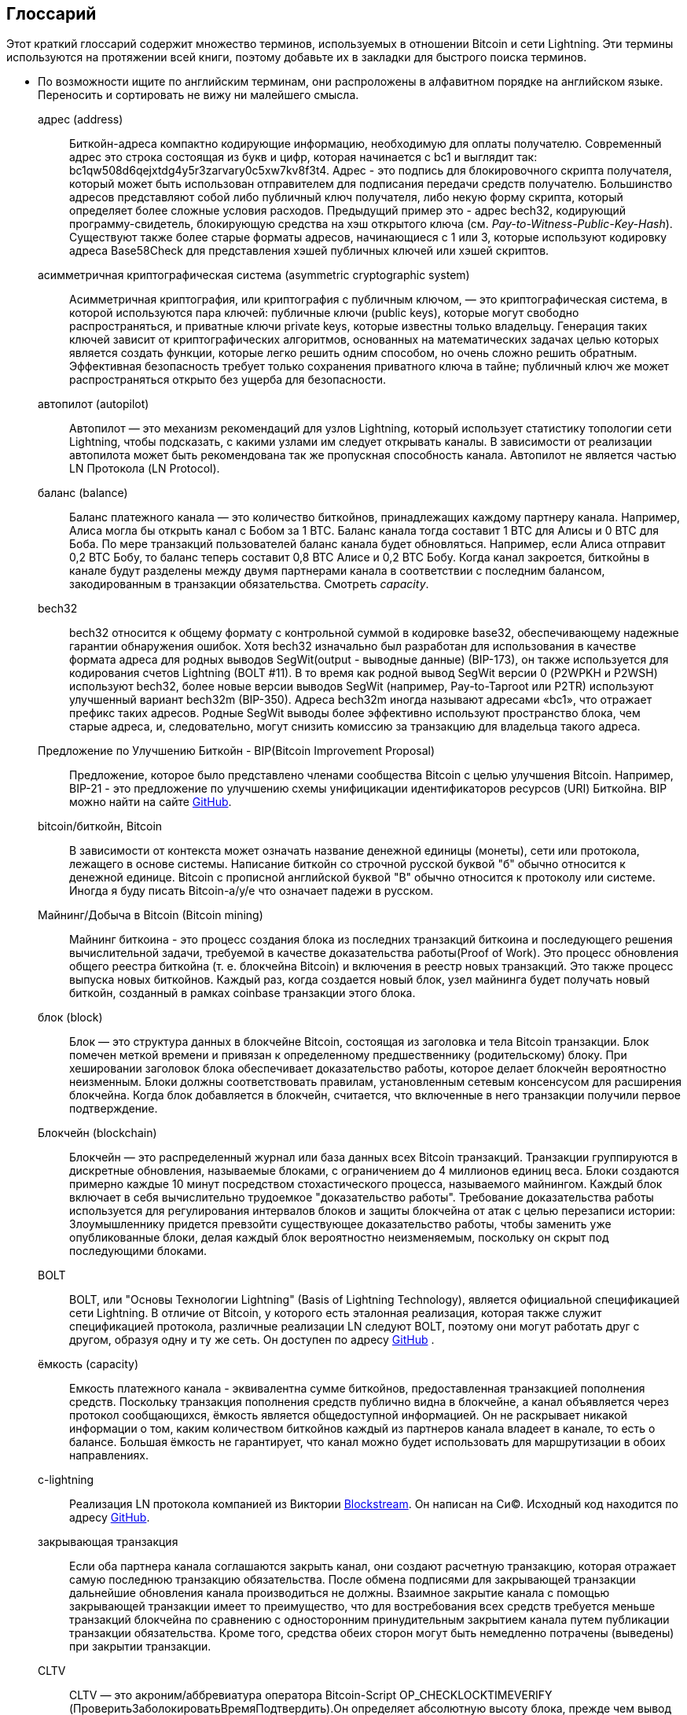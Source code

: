 [glossary]
[[glossary]]
== Глоссарий(((Glossary)))

Этот краткий глоссарий содержит множество терминов, используемых в отношении Bitcoin и сети Lightning. Эти термины используются на протяжении всей книги, поэтому добавьте их в закладки для быстрого поиска терминов.

* По возможности ищите по английским терминам, они распроложены в алфавитном порядке на английском языке. Переносить и сортировать не вижу ни малейшего смысла.
(((This quick glossary contains many of the terms used in relation to Bitcoin and the Lightning Network. These terms are used throughout the book, so bookmark this for a quick reference.)))
+
адрес (address)::
    Биткойн-адреса компактно кодирующие информацию, необходимую для оплаты получателю. Современный адрес это строка состоящая из букв и цифр, которая начинается с bc1 и выглядит так: +bc1qw508d6qejxtdg4y5r3zarvary0c5xw7kv8f3t4+. Адрес - это подпись для блокировочного скрипта получателя, который может быть использован отправителем для подписания передачи средств получателю. Большинство адресов представляют собой либо публичный ключ получателя, либо некую форму скрипта, который определяет более сложные условия расходов. Предыдущий пример это - адрес bech32, кодирующий программу-свидетель, блокирующую средства на хэш открытого ключа (см. _Pay-to-Witness-Public-Key-Hash_). Существуют также более старые форматы адресов, начинающиеся с 1 или 3, которые используют кодировку адреса Base58Check для представления хэшей публичных ключей или хэшей скриптов.
    (((Bitcoin addresses compactly encode the information necessary to pay a receiver. A modern address consists of a string of letters and numbers that starts with bc1 and looks like +bc1qw508d6qejxtdg4y5r3zarvary0c5xw7kv8f3t4+. An address is shorthand for a receiver's locking script, which can be used by a sender to sign over funds to the receiver. Most addresses either represent the receiver's public key or some form of script that defines more complex spending conditions. The preceding example is a bech32 address encoding a witness program locking funds to the hash of a public key (See _Pay-to-Witness-Public-Key-Hash_). There are also older address formats that start with 1 or 3 that use the Base58Check address encoding to represent public key hashes or script hashes.)))

асимметричная криптографическая система (asymmetric cryptographic system)::
    Асимметричная криптография, или криптография с публичным ключом, — это криптографическая система, в которой используются пара ключей: публичные ключи (public keys), которые могут свободно распространяться, и приватные ключи private keys, которые известны только владельцу.
    Генерация таких ключей зависит от криптографических алгоритмов, основанных на математических задачах целью которых является создать функции, которые легко решить одним способом, но очень сложно решить обратным.
    Эффективная безопасность требует только сохранения приватного ключа в тайне; публичный ключ же может распространяться открыто без ущерба для безопасности.
    (((Asymmetric cryptography, or public-key cryptography, is a cryptographic system that uses pairs of keys: public keys which may be disseminated widely, and private keys which are known only to the owner.
    The generation of such keys depends on cryptographic algorithms based on mathematical problems to produce functions that are easy to solve one way, but very difficult to solve in reverse.
    Effective security only requires keeping the private key private; the public key can be openly distributed without compromising security.)))

автопилот (autopilot)::
    Автопилот — это механизм рекомендаций для узлов Lightning, который использует статистику топологии сети Lightning, чтобы подсказать, с какими узлами им следует открывать каналы.
    В зависимости от реализации автопилота может быть рекомендована так же пропускная способность канала.
    Автопилот не является частью LN Протокола  (LN Protocol).
    (((An autopilot is a recommendation engine for Lightning nodes that uses statistics of the Lightning Network topology to suggest which nodes they should open channels with.
    Depending on the implementation of the autopilot, the channel capacity may also be recommended.
    An autopilot is not part of the LN Protocol.)))

баланс (balance)::
    Баланс платежного канала — это количество биткойнов, принадлежащих каждому партнеру канала.
    Например, Алиса могла бы открыть канал с Бобом за 1 BTC.
    Баланс канала тогда составит 1 BTC для Алисы и 0 BTC для Боба.
    По мере транзакций пользователей баланс канала будет обновляться.
    Например, если Алиса отправит 0,2 BTC Бобу, то баланс теперь составит 0,8 BTC Алисе и 0,2 BTC Бобу.
    Когда канал закроется, биткойны в канале будут разделены между двумя партнерами канала в соответствии с последним балансом, закодированным в транзакции обязательства.
    Смотреть _capacity_.
    (((The balance of a payment channel is the amount of bitcoin that belongs to each channel partner.
    For example, Alice could open a channel with Bob for the value of 1 BTC.
    The channel balance is then 1 BTC to Alice and 0 BTC to Bob.
    As the users transact, the channel balance will update.
    For example, if Alice sends 0.2 BTC to Bob, then the balance is now 0.8 BTC to Alice and 0.2 to Bob.
    When the channel is closed, the bitcoin in the channel will be divided between the two channel partners according to the latest balance encoded in the commitment transaction.
    In the Lightning Network, the ability to send and receive payments is limited by channel balances.
    See _ёмкость_.)))

bech32::
    bech32 относится к общему формату с контрольной суммой в кодировке base32, обеспечивающему надежные гарантии обнаружения ошибок. Хотя bech32 изначально был разработан для использования в качестве формата адреса для родных выводов SegWit(output - выводные данные)  (BIP-173), он также используется для кодирования счетов Lightning (BOLT #11). В то время как родной вывод SegWit версии 0 (P2WPKH и P2WSH) используют bech32, более новые версии выводов SegWit (например, Pay-to-Taproot или P2TR) используют улучшенный вариант bech32m (BIP-350). Адреса bech32m иногда называют адресами «bc1», что отражает префикс таких адресов. Родные SegWit выводы более эффективно используют пространство блока, чем старые адреса, и, следовательно, могут снизить комиссию за транзакцию для владельца такого адреса.
    (((bech32 refers to a generic check-summed base32-encoded format featuring strong error-detection guarantees. While bech32 was originally developed to be used as the address format for native SegWit outputs (BIP-173), it is also used to encode lightning invoices (BOLT #11). While native SegWit version 0 outputs (P2WPKH and P2WSH) use bech32, higher native SegWit output versions (e.g., Pay-to-Taproot or P2TR) use the improved variant bech32m (BIP-350). bech32m addresses are sometimes referred to as "bc1" addresses,  reflecting the prefix of such addresses. Native SegWit outputs are more blockspace-efficient than older addresses and therefore may reduce transaction fees for the owner of such an address.)))

Предложение по Улучшению Биткойн - BIP(Bitcoin Improvement Proposal)::
    Предложение, которое было представлено членами сообщества Bitcoin с целью улучшения Bitcoin. Например, BIP-21 - это предложение по улучшению схемы унифицикации идентификаторов ресурсов (URI) Биткойна. BIP можно найти на сайте https://github.com/bitcoin/bips[GitHub].
    (((A proposal that members of the Bitcoin community have submitted to improve Bitcoin. For example, BIP-21 is a proposal to improve the Bitcoin uniform resource identifier (URI) scheme. BIPs can be found at https://github.com/bitcoin/bips[GitHub].)))

bitcoin/биткойн, Bitcoin::
    В зависимости от контекста может означать название денежной единицы (монеты), сети или протокола, лежащего в основе системы. Написание биткойн со строчной русской буквой "б" обычно относится к денежной единице. Bitcoin с прописной английской буквой "B" обычно относится к протоколу или системе. Иногда я буду писать Bitcoin-a/у/е что означает падежи в русском.
    (((Depending on the context, could refer to the name of the currency unit (the coin), the network, or the underlying enabling protocol. Written as bitcoin with a lowercase "b" usually refers to the currency unit. Bitcoin with an uppercase "B" usually refers to the protocol or system.)))

Майнинг/Добыча в Bitcoin (Bitcoin mining)::
    Майнинг биткоина - это процесс создания блока из последних транзакций биткоина и последующего решения вычислительной задачи, требуемой в качестве доказательства работы(Proof of Work).
    Это процесс обновления общего реестра биткойна (т. е. блокчейна Bitcoin) и включения в реестр новых транзакций.
    Это также процесс выпуска новых биткойнов.
    Каждый раз, когда создается новый блок, узел майнинга будет получать новый биткойн, созданный в рамках сoinbase транзакции этого блока.
    (((Bitcoin mining is the process of constructing a block from recent Bitcoin transactions and then solving a computational problem required as proof of work.
    It is the process by which the shared bitcoin ledger (i.e., the Bitcoin blockchain) is updated and by which new transactions are included in the ledger.
    It is also the process by which new bitcoin is issued.
    Every time a new block is created, the mining node will receive new bitcoin created within the coinbase transaction of that block.)))

блок (block)::
    Блок — это структура данных в блокчейне Bitcoin, состоящая из заголовка и тела Bitcoin транзакции.
    Блок помечен меткой времени и привязан к определенному предшественнику (родительскому) блоку.
    При хешировании заголовок блока обеспечивает доказательство работы, которое делает блокчейн вероятностно неизменным.
    Блоки должны соответствовать правилам, установленным сетевым консенсусом для расширения блокчейна.
    Когда блок добавляется в блокчейн, считается, что включенные в него транзакции получили первое подтверждение.
    (((A block is a data structure in the Bitcoin blockchain that consists of a header and a body of Bitcoin transactions.
    The block is marked with a timestamp and commits to a specific predecessor (parent) block.
    When hashed, the block header provides the proof of work that makes the blockchain probabilistically immutable.
    Blocks must adhere to the rules enforced by network consensus to extend the blockchain.
    When a block is appended to the blockchain, the included transactions are considered to have their first confirmation.)))

Блокчейн (blockchain)::
    Блокчейн — это распределенный журнал или база данных всех Bitcoin транзакций.
    Транзакции группируются в дискретные обновления, называемые блоками, с ограничением до 4 миллионов единиц веса.
    Блоки создаются примерно каждые 10 минут посредством стохастического процесса, называемого майнингом.
    Каждый блок включает в себя вычислительно трудоемкое "доказательство работы".
    Требование доказательства работы используется для регулирования интервалов блоков и защиты блокчейна от атак с целью перезаписи истории:
    Злоумышленнику придется превзойти существующее доказательство работы, чтобы заменить уже опубликованные блоки, делая каждый блок вероятностно неизменяемым, поскольку он скрыт под последующими блоками.
    (((The blockchain is a distributed log, or database, of all Bitcoin transactions.
    Transactions are grouped in discrete updates called blocks, limited up to 4 million weight units.
    Blocks are produced approximately every 10 minutes via a stochastic process called mining.
    Each block includes a computationally intensive "proof of work."
    The proof of work requirement is used to regulate the block intervals and protect the blockchain against attacks to rewrite history:
    an attacker would need to outdo existing proof of work to replace already published blocks, making each block probabilistically immutable as it is buried under subsequent blocks.)))

BOLT::
    BOLT, или "Основы Технологии Lightning" (Basis of Lightning Technology), является официальной спецификацией сети Lightning. В отличие от Bitcoin, у которого есть эталонная реализация, которая также служит спецификацией протокола, различные реализации LN следуют BOLT, поэтому они могут работать друг с другом, образуя одну и ту же сеть. Он доступен по адресу https://github.com/lightningnetwork/lightning-rfc[GitHub]
    (((BOLT, or Basis of Lightning Technology, is the formal specification of the Lightning Network. Unlike Bitcoin, which has a reference implementation that also serves as the protocol's specification, the various LN implementations follow BOLT so they can work with one another to form the same network. It is available at https://github.com/lightningnetwork/lightning-rfc[GitHub]))).

ёмкость (capacity)::
    Емкость платежного канала - эквивалентна сумме биткойнов, предоставленная транзакцией пополнения средств.
    Поскольку транзакция пополнения средств публично видна в блокчейне, а канал объявляется через протокол сообщающихся, ёмкость является общедоступной информацией.
    Он не раскрывает никакой информации о том, каким количеством биткойнов каждый из партнеров канала владеет в канале, то есть о балансе.
    Большая ёмкость не гарантирует, что канал можно будет использовать для маршрутизации в обоих pass:[<span class="keep-together">направлениях</span>].
    (((The capacity of a payment channel is equivalent to the amount of bitcoin provided by the funding transaction.
    Because the funding transaction is publicly visible on the blockchain, and the channel is announced via the gossip protocol, the capacity is public information.
    It does not reveal any information about how much bitcoin each of the channel partners owns in the channel, i.e., the balance.
    A high capacity does not guarantee that the channel can be used for routing in both pass:[<span class="keep-together">directions</span>].)))

c-lightning::
    Реализация LN протокола компанией из Виктории https://blockstream.com[Blockstream]. Он написан на Си(C). Исходный код находится по адресу https://github.com/ElementsProject/lightning[GitHub].
    (((Implementation of the LN Protocol by the Victoria-based company https://blockstream.com[Blockstream]. It is written in C. Source code is at https://github.com/ElementsProject/lightning[GitHub].)))

закрывающая транзакция(((closing transaction)))::
    Если оба партнера канала соглашаются закрыть канал, они создают расчетную транзакцию, которая отражает самую последнюю транзакцию обязательства.
    После обмена подписями для закрывающей транзакции дальнейшие обновления канала производиться не должны.
    Взаимное закрытие канала с помощью закрывающей транзакции имеет то преимущество, что для востребования всех средств требуется меньше транзакций блокчейна по сравнению с односторонним принудительным закрытием канала путем публикации транзакции обязательства. Кроме того, средства обеих сторон могут быть немедленно потрачены (выведены) при закрытии транзакции.
    (((If both channel partners agree to close a channel, they will create a settlement transaction that reflects the most recent commitment transaction.
    After exchanging signatures for a closing transaction, no further channel updates should be made.
    Mutually closing a channel with the help of a closing transaction has the advantage that fewer blockchain transactions are required to claim all funds, in comparison to unilaterally forcing a channel close by publishing a commitment transaction. Additionally, funds for both parties are immediately spendable from a closing transaction.)))

CLTV::
    CLTV — это акроним/аббревиатура оператора Bitcoin-Script OP_CHECKLOCKTIMEVERIFY (ПроверитьЗаболокироватьВремяПодтвердить).Он определяет абсолютную высоту блока, прежде чем вывод может быть потрачен. Атомарность процесса маршрутизации сильно зависит от значений CLTV в HTLC. Узлы маршрутизации объявляют через протокол сообщающихся ожидаемые дельты срока действия CLTV, которые они выбирают для любых входящих и исходящих HTLC.
    (((CLTV is an acronym/abbreviation for the Bitcoin Script operator OP_CHECKLOCKTIMEVERIFY. This defines an absolute blockheight before an output can be spent. The atomicity of the routing process heavily depends on CLTV values in HTLCs. Routing nodes announce, via the gossip protocol, their expected CLTV expiry deltas that they wish for any incoming and outgoing HTLCs.)))

база монет (coinbase)::
    Coinbase — это специальное поле, разрешенное только для ввода coinbase транзакций.
    Coinbase допускает до 100 байт произвольных данных, но, начиная с BIP-34, она должна сначала указать текущую высоту блока, чтобы гарантировать уникальность coinbase транзакций.
    Не путать с сoinbase транзакцией.
    (((The coinbase is a special field only permitted in the sole input of coinbase transactions.
    The coinbase allows up 100 bytes of arbitrary data, but since BIP-34, it must first feature the current block height to ensure that coinbase transactions are unique.
    Not to be confused with coinbase transaction.)))

coinbase транзакция (coinbase transaction)::
    Первая транзакция в блоке, который всегда создается майнером и включает в себя одну coinbase.
    Coinbase транзакция может потребовать вознаграждение за блок и назначить его одному или нескольким выходам.
    Награда за блок состоит из субсидии за блок (вновь созданный биткойн) и суммы всех комиссий за транзакции, включенные в блок.
    Coinbase выходы можно потратить только после достижения 100 блоков.
    Если блок включает в себя какие-либо транзакции SegWit, coinbase транзакция должна включать подтверждение идентификаторов транзакции-свидетеля в дополнительных выходных данных.
    (((The first transaction in a block which is always created by a miner and which includes a single coinbase.
    The coinbase transaction may claim the block reward and assign it to one or more outputs.
    The block reward consists of the block subsidy (newly created bitcoin) and the sum of all transaction fees from transactions included in the block.
    Coinbase outputs can only be spent after maturing for 100 blocks.
    If the block includes any SegWit transactions, the coinbase transaction must include a commitment to the witness transaction identifiers in an additional output.)))

холодное хранение (cold storage)::
    Относится к хранению большого количества биткойнов в автономном режиме. Мы можем достичь Холодного Хранения, когда приватные ключи Bitcoin создаются и хранятся в безопасной автономной среде. Холодное хранение важно для защиты биткойн-сбережений. Интернет-компьютеры уязвимы для хакеров, и их не следует использовать для хранения значительного количества биткойнов.
    (((Refers to keeping an amount of bitcoin offline. Cold storage is achieved when Bitcoin private keys are created and stored in a secure offline environment. Cold storage is important to protect bitcoin holdings. Online computers are vulnerable to hackers and should not be used to store a significant amount of bitcoin.)))

транзакция обязательства (commitment transaction)::
    Транзакция обязательства — это биткойн-транзакция, подписанная обоими партнерами по каналу, которая кодирует последнее состояние баланса канала.
    Каждый раз, когда новый платеж совершается или пересылается с использованием канала, баланс канала обновляется, и обе стороны подписывают новую транзакцию обязательства.
    Важно отметить, что в канале между Алисой и Бобом, оба и Алиса, и Боб сохраняют свою собственную версию транзакции обязательства, которая также подписывается другой стороной.
    (((A commitment transaction is a Bitcoin transaction, signed by both channel partners, that encodes the latest balance of a channel.
    Every time a new payment is made or forwarded using the channel, the channel balance will update, and a new commitment transaction will be signed by both parties.
    Importantly, in a channel between Alice and Bob, both Alice and Bob keep their own version of the commitment transaction, which is also signed by the other party.)))
    В любой момент pass:[<span class="keep-together">канал</span>] может быть закрыт Алисой или Бобом, если они отправят свою транзакцию обязательства в блокчейн Bitcoin.
    Отправка более старой (устаревшей) транзакции обязательства считается _обманом_ (т. е. нарушением протокола) в сети Lightning и может быть оштрафована другой стороной, требующей все средства в канале для себя посредством штрафной транзакции.
    (((At any point, the pass:[<span class="keep-together">channel</span>] can be closed by either Alice or Bob if they submit their commitment transaction to the Bitcoin blockchain.
    Submitting an older (outdated) commitment transaction is considered _cheating_ (i.e., a protocol breach) in the Lightning Network and can be penalized by the other party, claiming all the funds in the channel for themselves, via a penalty transaction.)))

подтверждения (confirmations)::
    Как только транзакция включена в блок, она имеет одно подтверждение. Как только в блокчейне будет добыт _другой_ блок, транзакция получит два подтверждения и так далее. Шесть или более подтверждений считаются достаточным доказательством того, что транзакция не может быть отменена.
    (((Once a transaction is included in a block, it has one confirmation. As soon as _another_ block is mined on the blockchain, the transaction has two confirmations, and so on. Six or more confirmations are considered sufficient proof that a transaction cannot be reversed.)))

контракт (contract)::
    Контракт — это набор биткойн-транзакций, которые вместе приводят к определенному желаемому поведению.
    Примерами могут служить RSMC для создания не требующего доверия, двунаправленного платежного канала или HTLC для создания механизма, позволяющего пересылку не требующих доверия платежей через третьи стороны.
    (((A contract is a set of Bitcoin transactions that together result in a certain desired behavior.
    Examples are RSMCs to create a trustless, bidirectional payment channel, or HTLCs to create a mechanism that allows trustless forwarding of payments through third parties.)))

Обмен ключами Диффи-Хеллмана (Diffie–Hellman Key Exchange - DHKE)::
    В сети Lightning используется метод эллиптической кривой Диффи-Хеллмана (ECDH).
    Это протокол соглашения об анонимном ключе, который позволяет двум сторонам, каждая из которых имеет пару публичный-приватный ключ эллиптической кривой, для создания общего секрета по незащищенному каналу связи.
    Этот общий секрет можно использовать непосредственно как ключ или для извлечения другого ключа.
    (((On the Lightning Network, the Elliptic Curve Diffie–Hellman (ECDH) method is used.
    It is an anonymous key agreement protocol that allows two parties, each having an elliptic curve public-private key pair, to establish a shared secret over an insecure communication channel.
    This shared secret may be directly used as a key, or to derive another key.)))
    Ключ или производный ключ затем можно использовать для шифрования последующих сообщений используя шифр с симметричным ключом.
    Примером производного ключа может быть общий секрет между эфемерным ключом сессии  onion-отправителя и публичным ключом onion-hop узла, как описано и используется SPHINX Mix Format.
    * onion-hop  - прыжок(маршрутизация) в сети onion _см. луковая маршрутризация (onion routing)_. 
    (((The key, or the derived key, can then be used to encrypt subsequent communications using a symmetric-key cipher.
    An example of the derived key would be the shared secret between the ephemeral session key of a sender of an onion with the node's public key of a hop of the onion, as described and used by the SPHINX Mix Format.)))

цифровая подпись (digital signature)::
    Цифровая подпись — это математическая схема проверки подлинности и целостности цифровых сообщений или документов.
    Его можно рассматривать как криптографическое обязательство, в котором сообщение не скрыто.
    (((A digital signature is a mathematical scheme for verifying the authenticity and integrity of digital messages or documents.
    It can be seen as a cryptographic commitment in which the message is not hidden.)))

двойная трата (double-spending)::
    Двойная трата — это результат успешной траты денег более одного раза.
    Биткойн защищает от двойных расходов, проверяя, что каждая транзакция, добавленная в блокчейн, соответствует правилам консенсуса; это означает проверку того, что вводы для транзакции ранее не были потрачены.
    (((Double-spending is the result of successfully spending some money more than once.
    Bitcoin protects against double-spending by verifying that each transaction added to the blockchain adheres to the rules of consensus; this means checking that the inputs for the transaction have not been previously spent.)))

Алгоритм Цифровой Подписи Эллиптической Кривой (Elliptic Curve Digital Signature Algorithm - ECDSA)::
    Алгоритм цифровой подписи эллиптической кривой или ECDSA — это криптографический алгоритм, используемый Bitcoin-ом для обеспечения того, чтобы средства могут быть потрачены только владельцем правильного приватного ключа.
    (((Elliptic Curve Digital Signature Algorithm or ECDSA is a cryptographic algorithm used by Bitcoin to ensure that funds can only be spent by the holder of the correct private key.)))

Eclair::
    Реализация Протокола LN Парижской компанией https://acinq.co[ACINQ]. Он написан на Scala. Исходный код находится по адресу https://github.com/ACINQ/eclair[GitHub].
    (((Implementation of the LN Protocol by the Paris-based company https://acinq.co[ACINQ]. It is written in Scala. Source code is at https://github.com/ACINQ/eclair[GitHub].)))

кодирование (encoding)::
    Кодирование — это процесс преобразования сообщения в другую форму. Например, преобразование числа из десятичного в шестнадцатеричное.
    (((Encoding is the process of converting a message into a different form. For example, converting a number from decimal to a hexadecimal.)))

cервер Electrum(Electrum server)::
    Сервер Electrum — это Bitcoin-узел с дополнительным интерфейсом (API). Это часто требуется для биткойн-кошельков, которые не запускают полноценный узел. Например, эти кошельки проверяют статус определенных транзакций или транслируют транзакции в мемпул(mempool) с помощью API-интерфейсов сервера Electrum. Некоторые Lightning кошельки также используют серверы Electrum.
    (((An Electrum server is a Bitcoin node with an additional interface (API). It is often required by bitcoin wallets that do not run a full node. For example, these wallets check the status of specific transactions or broadcast transactions to the mempool using Electrum server APIs. Some Lightning wallets also use Electrum servers.)))

эфемерный ключ (ephemeral key)::
    Эфемерные ключи — это ключи, которые используются только в течение короткого времени и не сохраняются после использования. Они часто извлекаются (вычисляются) для использования в одном сеансе из другого ключа, который хранится в течение длительного времени. Эфемерные ключи в основном используются в SPHINX Mix Format и onion-маршрутизации (луковая маршрутизация - далее onion-маршрутизация)  в сети Lightning.
    Это повышает безопасность передаваемых сообщений или платежей.
    Даже в случае утечки эфемерного ключа общедоступной становится информация только об одном сеансе.
    (((Ephemeral keys are keys that are only used for a short time and not retained after use. They are often derived for use in one session from another key that is held long-term. Ephemeral keys are mainly used within the SPHINX Mix Format and onion routing on the Lightning Network.
    This increases the security of transported messages or payments.
    Even if an ephemeral key leaks, only information about a single session becomes public.)))

биты особенностей (feature bits)::
    Двоичная (бинарная) строка, которую узлы Lightning используют для передачи друг другу информации о поддерживаемых особенностях.
    Биты особенностей включены во многие сообщения Lightning, а также в BOLT #11.
    Их можно декодировать с помощью BOLT #9, и они сообщат узлам, какие функции включены на узле и являются ли они обратно совместимыми.
    Также известны как флаги особенностей (feature flags).
    (((A binary string that Lightning nodes use to communicate to each other which features they support.
    Feature bits are included in many Lightning messages as well as BOLT #11.
    They can be decoded using BOLT #9, and will tell nodes which features the node has enabled, and whether these are backward compatible.
    Also known as feature flags.)))

комиссии (fees)::
    В контексте сети Lightning узлы будут взимать маршрутизационный сбор за пересылку платежей других пользователей.
    Отдельные узлы могут устанавливать свою собственную политику комиссий, которая будет рассчитываться как сумма фиксированной +базовой_комиссии+ (base_fee) и +комиссии_сети+ (fee_rate), и зависит от суммы платежа.
    В контексте Биткойна отправитель транзакции платит майнерам транзационную комиссию за включение транзакции в блок.
    Комиссия за транзакцию в Bitcoin не включает базовую комиссию и линейно зависит от веса транзакции, а не от суммы.
    (((In the context of the Lightning Network, nodes will charge routing fees for forwarding other users' payments.
    Individual nodes can set their own fee policies which will be calculated as the sum of a fixed +base_fee+ and a +fee_rate+ that depends on the payment amount.
    In the context of Bitcoin, the sender of a transaction pays a transaction fee to miners for including the transaction in a block.
    Bitcoin transaction fees do not include a base fee and depend linearly on the weight of the transaction, but not on the amount.)))

транзакция пополнения `средств` (funding transaction)::
    Транзакция пополнения используется для открытия платежного канала. Стоимость (в биткойнах) транзакции пополнения в точности соответствует емкости платежного канала.
    Выводом транзакции пополнения является скрипт мультиподписи(multisig) 2-из-2, где каждый партнер по каналу контролирует один ключ. Из-за структуры мультиподписи их можно потратить только по взаимному согласию партнеров по каналу.
    В конечном итоге он будет потрачен одной из двух, транзакцией обязательства или закрывающей транзакцией.
    (((The funding transaction is used to open a payment channel. The value (in bitcoin) of the funding transaction is exactly the capacity of the payment channel.
    The output of the funding transaction is a 2-of-2 multisignature script (multisig) where each channel partner controls one key. Due to its multisig nature, it can only be spent by mutual agreement between the channel partners.
    It will eventually be spent by one of the commitment transactions or by the closing transaction.)))

глобальные функции / поле глобальных функций (global features +globalfeatures+ field)::
    Глобальные функции узла Lightning — это функции, представляющие интерес для всех остальных узлов.
    Чаще всего они связаны с поддерживаемыми форматами маршрутизации.
    Они объявляются в сообщении `init` peer-протокола, а также в сообщениях `channel_announcement` и `node_announcement` протокола слухов.
    (((Global features of a Lightning node are the features of interest for all other nodes.
    Most commonly they are related to supported routing formats.
    They are announced in the `init` message of the peer protocol as well as the `channel_announcement` and `node_announcement` messages of the gossip protocol.)))

протокол слухов (gossip protocol)::
    Узлы LN отправляют и получают информацию о топологии сети Lightning через молву (сообщения), которыми обмениваются со своими узлами.
    Протокол слухов в основном определен в BOLT #7 и определяет формат сообщений `node_announcement`, `channel_announcement` и `channel_update`.
    Чтобы предотвратить спам, сообщения объявления узла будут пересылаться только в том случае, если у узла уже есть канал, а сообщения объявлением канала будут пересылаться только в том случае, если транзакция пополнения канала была подтверждена сетью Биткойн.
    Обычно узлы Lightning подключаются к своим партнерам по каналу, но можно подключаться к любому другому узлу Lightning для обработки сообщений слухов.
    (((LN nodes send and receive information about the topology of the Lightning Network through gossip messages which are exchanged with their peers.
    The gossip protocol is mainly defined in BOLT #7 and defines the format of the `node_announcement`, `channel_announcement`, and `channel_update` messages.
    To prevent spam, node announcement messages will only be forwarded if the node already has a channel, and channel announcement messages will only be forwarded if the funding transaction of the channel has been confirmed by the Bitcoin network.
    Usually, Lightning nodes connect with their channel partners, but it is fine to connect with any other Lightning node to process gossip messages.)))

 аппаратный кошелек (hardware wallet)::
    Аппаратный кошелек — это особый тип Bitcoin кошелька, в котором хранятся личные ключи пользователя на защищенном аппаратном устройстве.
    На момент написания книги аппаратные кошельки недоступны для узлов LN, поскольку ключи используемые в LN должны быть онлайн, чтобы участвовать в протоколе.
    (((A hardware wallet is a special type of Bitcoin wallet which stores the user's private keys in a secure hardware device.
    As of writing the book, hardware wallets are not available for LN nodes because the keys used by Lightning need to be online to participate in the protocol.)))
    * Аппаратный кошелек это независимое устройство. Для сети Bitcoin он может быть использован offline. А как выше было указано для сети Lightning пока не существует таких устройств. 

хэш (hash)::
    Цифровой отпечаток фиксированного размера некоторого двоичного входа произвольной длины. Также известен как _digest_.
    (((A fixed-size digital fingerprint of some arbitrary-length binary input. Also known as a _digest_.)))

код аутентификации сообщения на основе хэша (hash-based message authentication code - HMAC)::
    HMAC — это алгоритм проверки целостности и подлинности сообщения на основе хеш-функции и криптографического ключа.
    Он используется в onion-маршрутизации для обеспечения целостности пакета на каждом прыжке, а также как вариант внутри Noise Protocol, используемом для шифрования сообщений.
    (((HMAC is an algorithm for verifying the integrity and authenticity of a message based on a hash function and a cryptographic key.
    It is used in onion routing to ensure the integrity of a packet at each hop, as well as within the Noise Protocol variant used for message encryption.)))

хэш функция(hash function)::
    Криптографическая хеш-функция — это математический алгоритм, который преобразует данные произвольного размера в битовую строку фиксированного размера (хэш) и спроектирован чтобы быть однонаправленной функцей, то есть функцией, которую невозможно инвертировать (провести действия обратно чтобы получить исходный ввод). 
    Единственный способ воссоздать вводные данные из вывода идеальной криптографической хэш-функции — это попытаться перебрать все возможные варианты вводов (brute-force search), чтобы проверить, дают ли они совпадение.
    (((A cryptographic hash function is a mathematical algorithm that maps data of arbitrary size to a bit string of a fixed size (a hash) and is designed to be a one-way function, that is, a function that is infeasible to invert.
    The only way to recreate the input data from an ideal cryptographic hash function's output is to attempt a brute-force search of possible inputs to see if they produce a match.)))

хеш-замок (hashlock)::
    Хэш-замок — это условие траты Bitcoin-Скрипта, которое ограничивает трату вывода до тех пор, пока не будет обнаружен определенный фрагмент данных. Хэшлоки обладают полезным свойством: как только какой-либо хэш-замок раскрывается в результате траты, любые другие хэш-замки, защищенные с помощью того же ключа, также могут быть потрачены. Это позволяет создавать несколько выводов, которые обременены одним и тем же хэш-замком и становятся пригодными для траты одновременно (все из них).
    (((A hashlock is a Bitcoin Script spending condition that restricts the spending of an output until a specified piece of data is revealed. Hashlocks have the useful property that once any hashlock is revealed through spending, any other hashlocks secured using the same key can also be spent. This makes it possible to create multiple outputs that are all encumbered by the same hashlock and which all become spendable at the same time.)))

хэш-контракт с временной блокировкой (hash time-locked contract - HTLC)::
    Контракт с временной блокировкой хэша (HTLC) — это Bitcoin-Скрипт, который состоит из хэш-замков и временных блокировок, требующих, чтобы получатель платежа либо потратил платеж до истечения крайнего срока, представив предобраз хэша, либо отправитель мог потребовать возврата после истечения временной блокировки.
    В сети Lightning, HTLC являются выводами транзакции обязательства платежного канала и используются для обеспечения не требующей доверия маршрутизации платежей.
    (((A hash time-locked contract (HTLC) is a Bitcoin Script that consists of hashlocks and timelocks to require that the recipient of a payment either spends the payment prior to a deadline by presenting the hash preimage or the sender can claim a refund after the timelock expires.
    On the Lightning Network, HTLCs are outputs in the commitment transaction of a payment channel and are used to enable the trustless routing of payments.)))

инвойс (invoice)::
    Процесс оплаты в сети Lightning инициируется получателем (payee), который выставляет инвойс, также известный как _запрос на оплату_.
    Инвойсы включают в себя хеш платежа, сумму, описание и срок действия. Lightning-инвойсы описаны в BOLT #11.
    Инвойсы также могут включать в себя резервный Bitcoin-адрес, на который можно произвести платеж в случае, если маршрут не найден, а также подсказки по маршрутизации платежа через частный канал.
    * Инвойс переводится как "счет" или "счет фактура", далее буду переводить как инвойс. 
    (((The payment process on the Lightning Network is initiated by the recipient (payee) who issues an invoice, also known as a _payment request_.
    Invoices include the payment hash, the amount, a description, and the expiry time. Lightning invoices are defined in BOLT #11.
    Invoices can also include a fallback Bitcoin address to which the payment can be made in case no route can be found, as well as hints for routing a payment through a private channel.)))

маршрутизация точно-в-срок (just-in-time (JIT) routing)::
    Маршрутизация точно-в-срок (JIT) — это альтернатива маршрутизации на основе источника, которая была впервые pass:[<span class="keep-together">предложена</span>] соавтором Рене Пикхардт.
    Благодаря JIT-маршрутизации промежуточные узлы на пути могут приостановить текущий платеж, чтобы сбалансировать свои каналы, прежде чем продолжить платеж.
    Это могло бы позволить им успешно пересылать платежи, которые в противном случае могли бы не состояться из-за отсутствия исходящей емкости.
   (((Just-in-time (JIT) routing is an alternative to source-based routing that was first pass:[<span class="keep-together">proposed</span>] by coauthor René Pickhardt.
   With JIT routing, intermediary nodes along a path can pause an in-flight payment to rebalance their channels before proceeding with the payment.
   This might allow them to successfully forward payments that might otherwise have failed due to a lack of outgoing capacity.)))

сообщение Lightning (Lightning message)::
    Сообщение Lightning — это зашифрованная строка данных, которую можно отправлять между двумя пирами в сети Lightning. Подобно другим протоколам связи, сообщения Lightning состоят из заголовка и тела. Заголовок и тело имеют собственный HMAC. Сообщения Lightning являются основным строительным блоком уровня обмена сообщениями.
    (((A Lightning message is an encrypted data string that can be sent between two peers on the Lightning Network. Similar to other communication protocols, Lightning messages consist of a header and a body. The header and the body have their own HMAC. Lightning messages are the main building block of the messaging layer.)))
    * **peer** может переводиться как "равный" или "пользователь", 
    буду переводить как "пир", смотрите по контексту что это может означать.
    
Сеть Lightning, Сетевой Протокол Lightning, pass:[<span class="keep-together">Протокол Lightning</span>] (Lightning Network, Lightning Network Protocol, pass:[<span class="keep-together">Lightning Protocol</span>])::
    Lightning Network — это протокол поверх Bitcoin (или других криптовалют).
    Он создает сеть платежных каналов, которая обеспечивает не требующую доверия пересылку платежей через сеть с помощью HTLC и onion-маршрутизации.
    Другими компонентами сети Lightning являются протокол слухов, транспортный слой и запросы платежей.
    (((The Lightning Network is a protocol on top of Bitcoin (or other cryptocurrencies).
    It creates a network of payment channels which enables the trustless forwarding of payments through the network with the help of HTLCs and onion routing.
    Other components of the Lightning Network are the gossip protocol, the transport layer, and payment requests.)))

набор протоколов сети Lightning (Lightning Network protocol suite)::
    Набор протоколов сети Lightning состоит из пяти слоев, которые отвечают за различные части протокола.
    От низа (первый слой) до верха (пятый слой) эти слои называются: слой сетевых коммуникаций, слой обмена сообщениями, слой peer-to-peer, слой маршрутизации и слой оплаты.
    Различные BOLT описывают части одного или нескольких слоев.
    (((The Lightning Network protocol suite consists of five layers that are responsible for various parts of the protocol.
    From bottom (the first layer) to the top (the fifth layer), these layers are called the network communication layer, the messaging layer, the peer-to-peer layer, the routing layer, and the payment layer.
    Various BOLTs define parts of one or several layers.)))

узел сети Lightning, узел Lightning (Lightning Network node, Lightning node)::
    Компьютер, участвующий в сети Lightning через peer-to-peer протокол Lightning.
    Узлы Lightning имеют возможность открывать каналы с другими узлами, отправлять и получать платежи, а также маршрутизировать платежи от других пользователей.
    Обычно пользователь узла Lightning также запускает узел Bitcoin.
    (((A computer participating in the Lightning Network, via the Lightning peer-to-peer protocol.
    Lightning nodes have the ability to open channels with other nodes, send and receive payments, and route payments from other users.
    Typically, a Lightning node user will also run a Bitcoin node.)))

lnd::
    Реализация LN протокола компанией из Сан-Франциско https://lightning.engineering[Lightning Labs].
    Он написан на Go. Исходный код находится на https://github.com/lightningnetwork/lnd[GitHub].
    (((Implementation of the LN Protocol by the San Francisco-based company https://lightning.engineering[Lightning Labs].
    It is written in Go. Source code is at https://github.com/lightningnetwork/lnd[GitHub].)))

локальные функции(local features (field: +localfeatures+))::
    Локальные функции узла LN — это настраиваемые функции, представляющие прямой интерес для его пиров.
    Они объявляются в сообщении `init` peer-протокола, а также в сообщениях `channel_announcement` и `node_announcement` протокола слухов.
    (((Local features of an LN node are the configurable features of direct interest to its peers.
    They are announced in the `init` message of the peer protocol as well as in the `channel_announcement` and `node_announcement` messages of the gossip protocol.)))

время блокировки (locktime)::
    Locktime или, более технически, nLockTime — это часть Bitcoin транзакции, которая указывает самое раннее время или самый ранний блок, когда эта транзакция может быть добавлена в блокчейн. 
    (((Locktime, or more technically nLockTime, is the part of a Bitcoin transaction that indicates the earliest time or earliest block when that transaction may be added to the blockchain.)))

слой обмена сообщениями (messaging layer)::
    Слой обмена сообщениями построен поверх слоя сетевых подключений в наборе протоколов сети Lightning.
    Он отвечает за обеспечение зашифрованной и безопасной связи и обмена информацией через выбранный протокол слоя сетевого подключения.
    Уровень обмена сообщениями определяет структуру и формат сообщений Lightning, как указано в BOLT #1.
    Биты функций, указанные в BOLT #9, также являются частью этого уровня.
    (((The messaging layer builds on top of the network connection layer of the Lightning Network protocol suite.
    It is responsible for ensuring an encrypted and secure communication and exchange of information via the chosen network connection layer protocol.
    The messaging layer defines the framing and format of Lightning Messages as defined in BOLT #1.
    The feature bits defined in BOLT #9 are also part of this layer.)))

миллисатоши (millisatoshi)::
    Наименьшая расчетная единица в сети Lightning. Миллисатоши — это одна стомиллиардная часть одного биткойна. Миллисатоши — это тысячная часть одного сатоши. Миллисатоши не существуют (в сети Bitcoin) и не могут быть переведены в сети Bitcoin.
    (((The smallest unit of account on the Lightning Network. A millisatoshi is one hundred billionth of a single bitcoin. A millisatoshi is one thousandth of one satoshi. Millisatoshis do not exist on, nor can they be settled on, the Bitcoin network.)))

составные платежи (multipart payments - MPP)::
    Составные  платежи (MPP), часто также называемые многопутевыми (multipath) платежами, представляют собой метод для разделения суммы платежа на несколько более мелких частей и их доставки по одному или нескольким путям. Поскольку MPP может отправлять большинство или все части по одному пути, термин _составной платеж_ является более точным, чем многопутевый платеж. В информатике составные платежи смоделированы как сетевые потоки.
 	(((Multipart payments (MPP), often also referred to as multipath payments, are a method for splitting the payment amount into multiple smaller parts and delivering them along one or more paths. Since MPP can send many or all parts over a single path, the term multipart payment is more accurate than multipath payment. In computer science, multipart payments are modeled as network flows.)))

мультиподпись (multisignature)::
    Мультиподпись (multisig) относится к скрипту, который требует более одной подписи для авторизации траты.
    Платежные каналы всегда кодируются как мультиподписаные адреса, требующие одной подписи от каждого партнера платежного канала.
    В стандартном случае двустороннего платежного канала используется адрес с мультиподписью 2 из 2.
    (((Multisignature (multisig) refers to a script that requires more than one signature to authorize spending.
    Payment channels are always encoded as multisig addresses requiring one signature from each partner of the payment channel.
    In the standard case of a two-party payment channel, a 2-of-2 multisig address is used.)))

узел (node)::
    Смотреть _Lightning Network node_.

емкость сети (network capacity)::
    Емкость LN — это общий объем биткойнов, заблокированных и циркулирующих внутри сети Lightning.
    Это сумма емкостей каждого публичного канала.
    В некоторой степени это отражает использование сети Lightning, поскольку мы ожидаем, что люди помещают биткойны в каналы Lightning, чтобы тратить их или пересылать платежи других пользователей.
    (((LN capacity is the total amount of bitcoin locked and circulated inside the Lightning Network.
    It is the sum of capacities of each public channel.
    It reflects the usage of the Lightning Network to some extent because we expect that people put bitcoin into Lightning channels to spend it or forward other users' payments.)))
    Следовательно, чем больше количество биткойнов в каналах Lightning, тем выше ожидаемое использование сети Lightning.
    (((Hence the higher the amount of bitcoin in Lightning channels, the higher the expected usage of the Lightning Network.)))
    Обратите внимание: поскольку можно наблюдать только емкость публичного канала, истинная емкость сети неизвестна. Кроме того, поскольку емкость канала может обеспечивать неограниченное количество платежей туда и обратно, емкость сети не означает ограничения стоимости, передаваемой по сети Lightning.
- **limit of value?**
    (((Note that since only public channel capacity can be observed, the true network capacity is unknown. Also, since a channel's capacity can enable an unlimited number of payments back and forth, network capacity does not imply a limit of value transferred on the Lightning Network.)))

слой сетевых соединений (network connection layer)::
    Самый нижний слой набора протоколов Lightning Network.
    Он отвечает за поддержку таких интернет-протоколов, как IPv4, IPv6, TOR2 и TOR3, и использует их для создания безопасного шифрованного канала связи, как определено в BOLT #8, или для передачи DNS при старте загрузки сети, как определено в BOLT #10.
    (((The lowest layer of the Lightning Network protocol suite.
    Its responsibility is to support internet protocols like IPv4, IPv6, TOR2, and TOR3, and use them to establish a secure cryptographic communication channel as defined in BOLT #8, or to speak DNS for the bootstrapping of the network as defined in BOLT #10.)))

Noise_XK::
    Шаблон протокола Noise Protocol Framework для создания аутентифицированного и зашифрованного канала связи между двумя пирами сети Lightning Network.
    X - означает, что инициатору соединения не нужно знать открытый ключ.
    K - означает, что необходимо знать открытый ключ получателя.
    (((The template of the Noise Protocol Framework to establish an authenticated and encrypted communication channel between two peers of the Lightning Network.
    X means that no public key needs to be known from the initiator of the connection.
    K means that the public key of the receiver needs to be known.)))

onion маршрутизация (onion routing)::
    Onion маршрутизация - это способ анонимной передачи данных по компьютерной сети.
    В onion-сети сообщения заключены в слои шифрования, аналогичные слоям лука (onion).
    Зашифрованные данные передаются через ряд сетевых узлов, называемых onion-маршрутизаторы, каждый из которых снимает один слой, открывая следующее направление для данных.
    Когда последний слой расшифровывается, сообщение прибывает в пункт назначения.
    Отправитель остается анонимным, поскольку каждый посредник знает только местоположение  предшествующего и последующего узлов.
    * термин onion-маршрутизация выбран по причине более простого написания и понимания.
    (((Onion routing is a technique for anonymous communication over a computer network.
    In an onion network, messages are encapsulated in layers of encryption, analogous to layers of an onion.
    The encrypted data is transmitted through a series of network nodes called onion routers, each of which peels away a single layer, uncovering the data's next destination.
    When the final layer is decrypted, the message arrives at its destination.
    The sender remains anonymous because each intermediary knows only the location of the immediately preceding and following nodes))).

вывод (output)::
    Вывод транзакции Bitcoin, также называемый выводом непотраченной транзакции (UTXO).
    Вывод - это неделимое количество биткоинов, которое можно потратить, а также сценарий, определяющий, какие условия должны быть выполнены, чтобы эти биткоины были потрачены.
    Каждая биткоин-транзакция расходует некоторые выводы ранее записанных транзакций и создает новые выводы, которые могут быть потрачены позже последующими транзакциями.
    Типичный вывод биткоинов требует подписи чтобы провести трату, но для вывода может потребоваться выполнение более сложных сценариев.
    Например, сценарий с мультиподписью требует подписи двух или более держателей ключей, прежде чем вывод может быть потрачен, что является фундаментальным структурным блоком сети Lightning.
    (((The output of a Bitcoin transaction, also called an unspent transaction output (UTXO).
    An output is an indivisible amount of bitcoin that can be spent, as well as a script that defines what conditions need to be fulfilled for that bitcoin to be spent.
    Every bitcoin transaction consumes some outputs of previously recorded transactions and creates new outputs that can be spent later by subsequent transactions.
    A typical bitcoin output will require a signature to be spent, but outputs can require the fulfillment of more complex scripts.
    For example, a multisignature script requires two or more key holders sign before the output can be spent, which is a fundamental building block of the Lightning Network.)))

Оплата по публичному хэш-ключу ( Pay-to-Public-Key-Hash - P2PKH)::
    P2PKH - это тип вывода, который привязывает биткоин к хэшу открытого ключа. Вывод, заблокированный сценарием P2PKH, можно разблокировать (потратить), предъявив публичный ключ, соответствующий хэшу, и цифровую подпись, созданную соответствующим приватным ключом.
    (((P2PKH is a type of output that locks bitcoin to the hash of a public key. An output locked by a P2PKH script can be unlocked (spent) by presenting the public key matching the hash and a digital signature created by the corresponding private key.)))

Оплата по хеш-сценарию (Pay-to-Script-Hash - P2SH)::
    P2SH - это универсальный тип вывода, который позволяет использовать сложные Биткоин-Сценарии. В P2SH сложный сценарий, в деталях описывающий условия траты вывода (сценарий погашения - redeem script), не указывается в сценарии блокировки. Вместо этого сумма привязывается к хэшу сценария, который должен быть предоставлен и выполнен для траты вывода.
    (((P2SH is a versatile type of output that  allows the use of complex Bitcoin Scripts. With P2SH, the complex script that details the conditions for spending the output (redeem script) is not presented in the locking script. Instead, value is locked to the hash of a script, which must be presented and fulfilled to spend the output.)))

адрес P2SH (P2SH address)::
    Адреса P2SH - это Base58Check-кодировки 20-байтового хэша сценария. Адреса P2SH начинаются с "3". P2SH-адреса скрывают всю сложность, так что отправитель платежа не видит сценарий.
    (((P2SH addresses are Base58Check encodings of the 20-byte hash of a script. P2SH addresses start with a "3." P2SH addresses hide all of the complexity, so that the sender of a payment does not see the script.)))

Оплата с Помощью Публичного Хэш-Ключа Свидетеля (Pay-to-Witness-Public-Key-Hash - P2WPKH)::
    P2WPKH - это SegWit-эквивалент P2PKH, использующий отдельного свидетеля. Подпись для траты вывода P2WPKH помещается в дерево свидетелей вместо поля ScriptSig. Смотреть _SegWit_
	(((P2WPKH is the SegWit equivalent of P2PKH, using a segregated witness. The signature to spend a P2WPKH output is put in the witness tree instead of the ScriptSig field. See _SegWit_.)))

адрес P2WPKH (P2WPKH address)::
	"Родной SegWit v0" формат адресов , адреса P2WPKH имеют bech32-кодировку и начинаются с "bc1q".
    (((The "native SegWit v0" address format, P2WPKH addresses are bech32-encoded and start with "bc1q".)))

Оплата с Помощью Хэш-Сценария Свидетеля(Pay-to-Witness-Script-Hash - P2WSH)::
    P2WSH - это SegWit-эквивалент P2SH, использующий отдельного свидетеля. Подпись и сценарий для траты вывода P2WSH помещаются в дерево свидетелей вместо поля ScriptSig. Смотреть _SegWit_.
    (((P2WSH is the SegWit equivalent of P2SH, using a segregated witness. The signature and script to spend a P2WSH output is put in the witness tree instead of the ScriptSig field. See _SegWit_.)))

адрес P2WSH(P2WSH address)::
    "Родной SegWit v0" формат адресов сценариев, адреса P2WSH имеют bech32-кодировку и начинаются с "bc1q".
	(((The "native Segwi v0" script address format, P2WSH addresses are bech32-encoded and start with "bc1q".)))

Оплата с помощью Taproot (Pay-to-Taproot - P2TR)::
    Taproot, активированный в ноябре 2021 года, - это новый тип вывода, который привязывает биткоин к дереву условий траты вывода или к одному корневому условию.
	(((Activating in November 2021, Taproot is a new output type that locks bitcoin to a tree of spending conditions, or a single root condition.)))

адрес P2TR (P2TR address)::
    Формат адреса Taproot, представляющий SegWit v1, представляет собой адрес в bech32m-кодировке и начинается с "bc1p".
	(((The Taproot address format, representing SegWit v1, is a bech32m-encoded address and starts with "bc1p".)))

платеж (payment)::
    Платеж Lightning происходит, когда биткоин передается в сети Lightning Network. Платежи обычно не отображаются в блокчейне Bitcoin.
    (((A Lightning payment occurs when bitcoin is transferred within the Lightning Network. Payments are generally not seen on the Bitcoin blockchain.)))

платёжный канал(payment channel)::
    Платежный канал - это финансовые отношения между двумя узлами в сети Lightning, созданные с помощью транзакции биткоина с платежом по мультиподписному адресу.
    Партнеры по каналу могут использовать канал для отправки биткоинов туда и обратно друг другу без фиксации всех транзакций в блокчейне Биткоина.
    В типичном платежном канале в блокчейн добавляются только две транзакции - транзакция пополнения и транзакция обязательства.
    Платежи, отправленные через канал, не записываются в блокчейн и, как говорят, происходят "off-chain".
    (((A payment channel is a financial relationship between two nodes on the Lightning Network, created using a bitcoin transaction paying a multisignature address.
    The channel partners can use the channel to send bitcoin back and forth between each other without committing all of the transactions to the Bitcoin blockchain.
    In a typical payment channel only two transactions, the funding transaction and the commitment transaction, are added to the blockchain.
    Payments sent across the channel are not recorded in the blockchain and are said to occur "off-chain.")))

платёжный слой (payment layer)::
    Верхний, пятый уровень набора протоколов сети Lightning работает поверх слоя маршрутизации.
    В его обязанности входит обеспечение процесса оплаты через счета BOLT #11.
    Хотя он в значительной степени использует граф канала из протокола слухов, как определено в BOLT #7, фактические стратегии доставки платежа не входят в спецификацию протокола и остаются на усмотрение разработчиков.
    Поскольку эта тема очень важна для обеспечения надежности процесса доставки платежей, мы включили ее в эту книгу.
    (((The top and fifth layer of the Lightning Network protocol suite operates on top of the routing layer.
    Its responsibility is to enable the payment process via BOLT #11 invoices.
    While it heavily uses the channel graph from the gossip protocol as defined in BOLT #7, the actual strategies to deliver a payment are not part of the specification of the protocol and are left to the implementations.
    As this topic is very important to ensure reliability of the payment delivery process, we included it in this book.)))

пир (peer)::
    Участники peer-to-peer сети. В сети Lightning пиры соединяются друг с другом посредством зашифрованной, аутентифицированной связи через TCP-сокет, по IP или Tor.
    (((The participants in a peer-to-peer network. In the Lightning Network, peers connect to each other via encrypted, authenticated communication through a TCP socket, over IP or Tor.)))

слой peer-to-peer(peer-to-peer layer)::
    Слой peer-to-peer - это третий слой набора протоколов Lightning Network, который работает поверх слоя обмена сообщениями.
    Он отвечает за определение синтаксиса и семантики информации, которой обмениваются пиры с помощью сообщений Lightning.
    Сюда входят управляющие сообщения, определенные в BOLT #9; сообщения о создании, действии и закрытии канала, определенные в BOLT #2; а также сообщения слухов и маршрутизации, определенные в BOLT #7.
    (((The peer-to-peer layer is the third layer of the Lightning Network protocol suite and works on top of the messaging layer.
    It is responsible for defining the syntax and semantics of information exchanged between peers via Lightning messages.
    This consists of control messages as defined in BOLT #9; channel establishment, operation, and closing messages as defined in BOLT #2; as well as gossip and routing messages as defined in BOLT #7.)))

приватный канал (private channel)::
    Канал, о котором не сообщается остальной части сети.
    Технически " приватный" - это неправильное название, потому что эти каналы все равно могут быть идентифицированы с через подсказки маршрутизации и транзакции обязательств.
    Их лучше называть "необъявленными" (unannounced) каналами.
	При использовании необъявленного канала партнеры по каналу могут отправлять и получать платежи между собой в обычном режиме.
    Однако остальная часть сети не знает об этом канале и, как правило, не может использовать его для маршрутизации платежей.
    Поскольку количество и емкость необъявленных каналов неизвестны, общее количество и емкость публичных каналов составляют лишь часть всей сети Lightning Network.
    (((A channel not announced to the rest of the network.
    Technically, "private" is a misnomer because these channels can still be identified through routing hints and commitment transactions.
    They are better described as "unannounced" channels.
	With an unannounced channel, the channel partners can send and receive payments between each other as normal.
    However, the rest of the network will not be aware of the channel and so cannot typically use it to route payments.
    Because the number and capacity of unannounced channels is unknown, the total public channel count and capacity only accounts for a portion of the total Lightning Network.)))

пре-образ / предварительный образ (preimage)::
    В контексте криптографии и, в частности, в сети Lightning, пре-образ относится к входу хэш-функции, которая выдает специальный хэш. Вычислить пре-образ из хэша не представляется возможным (хэш-функции работают только в одну сторону). Выбрав в качестве пре-образа секретное случайное значение и вычислив его хэш, мы можем заявить о своем пре-образе и позже раскрыть его. Любой может подтвердить, что раскрытый пре-образ правильно выдает хэш.
	(((In the context of cryptography and specifically in the Lightning Network, the preimage refers to the input of a hash function that produces a specific hash. It is not feasible to compute the preimage from the hash (hash functions only go one way). By selecting a secret random value as a preimage and calculating its hash, we can commit to that preimage and later reveal it. Anyone can confirm that the revealed preimage correctly produces the hash.)))

Доказательство Работы(Proof of Work - PoW)::
    Данные, для нахождения которых требуются значительные затраты на вычисления, и которые могут быть легко проверены любым желающим, чтобы доказать объем работы, который потребовался для их получения.
    В биткоине майнеры должны найти числовое решение алгоритма SHA-256, которое соответствует общей для сети цели, называемой целью сложности.
    Дополнительную информацию см. в разделе _Bitcoin mining_.
    (((Data that requires significant computation to find, and can be easily verified by anyone to prove the amount of work that was required to produce it.
    In Bitcoin, miners must find a numeric solution to the SHA-256 algorithm that meets a network-wide target, called the difficulty target.
    See _Bitcoin mining_ for more information.)))

Контракт с Точечной Блокировкой по Времени (Point Time-Locked Contract - PTLC)::
    Контракт с точечной блокировкой по времени (PTLC) - это сценарий Биткойна, который позволяет условно потратить средства либо при предъявлении секрета, либо по истечении определенной высоты блока, подобно HTLC. В отличие от HTLC, PTLC зависят не от пре-образа хэш-функции, а от закрытого ключа эллиптической кривой. Таким образом, предположение о безопасности основано на дискретном логарифме. PTLC еще не внедрены в сети Lightning.
    (((A Point Time-Locked Contract (PTLC) is a Bitcoin script that allows a conditional spend either on the presentation of a secret or after a certain blockheight has passed, similar to an HTLC. Unlike HTLCs, PTLCs do not depend on a preimage of a hash function but rather on the private key from an elliptic curve point. The security assumption is thus based on the discrete logarithm. PTLCs are not yet implemented on the Lightning Network.)))

относительная временная блокировка (relative timelock)::
    Относительная временная блокировка - это тип временной блокировки, который позволяет входу указать самое раннее время, когда этот вход может быть добавлен в блок. Это время является относительным и основано на том, когда выход, на который ссылается этот вход, был записан в блок. Относительные временные блокировки устанавливаются полем транзакции +nSequence+ и +CHECKSEQUENCEVERIFY+ (CSV) операционным кодом Сценария Bitcoin, который был введен в BIP-68/112/113.
    (((A relative timelock is a type of timelock that allows an input to specify the earliest time the input can be added to a block. The time is relative and is based on when the output referenced by that input was recorded in a block. Relative timelocks are set by the +nSequence+ transaction field and +CHECKSEQUENCEVERIFY+ (CSV) Bitcoin Script opcode, which was introduced by BIP-68/112/113.)))

Отзываемый Контракт с Последовательностью Погашения(Revocable Sequence Maturity Contract - RSMC)::
    Этот контракт используется для создания платежного канала между двумя пользователями Bitcoin или LN, которым не нужно доверять друг другу.
    Название происходит от последовательности состояний, которые кодируются как транзакции обязательств и могут быть отозваны в случае неправомерной публикации и обработаны в сети Биткойн.
    (((This contract is used to construct a payment channel between two Bitcoin or LN users who do not need to trust each other.
    The name comes from a sequence of states that are encoded as commitment transactions and can be revoked if wrongfully published and mined by the Bitcoin network.)))

revocation key (revocation key)::
    Каждый RSMC содержит два ключа отзыва. Каждый партнер по каналу знает один ключ отзыва. Зная оба ключа отзыва, выход RSMC может быть потрачен в течение заданного временного интервала.  Во время переговоров о новом состоянии канала происходит обмен старыми ключами отзыва, тем самым "отменяя" старое состояние.  Ключи отзыва используются для того, чтобы партнеры по каналу не передавали старое состояние канала.
    (((Every RSMC contains two revocation keys. Each channel partner knows one revocation key. Knowing both revocation keys, the output of the RSMC can be spent within the predefined timelock.  While negotiating a new channel state, the old revocation keys are shared, thereby "revoking" the old state.  Revocation keys are used to discourage channel partners from broadcasting an old channel state.)))

RIPEMD-160::
    RIPEMD-160 - это криптографическая хэш-функция, которая создает 160-битный (20-байтовый) хэш.
    (((RIPEMD-160 is a cryptographic hash function that produces a 160-bit (20-byte) hash.)))

слой маршрутизации (routing layer)::
    Четвертый слой набора протоколов сети Lightning работает поверх peer-to-peer слоя.
    В его обязанности входит определение криптографических примитивов и необходимого протокола связи для безопасной и атомарной транспортировки биткоина от узла-отправителя к узлу-получателю.
    В то время как BOLT #4 определяет onion формат, который используется для передачи транспортной информации удаленным пирам, с которыми нет прямого соединения, фактическая onion-транспортировка и криптографические примитивы определены в BOLT #2.
    (((The fourth layer of the Lightning Network protocol suite operates on top of the peer-to-peer layer.
    Its responsibility is to define the cryptographic primitives and necessary communication protocol to allow the secure and atomic transport of bitcoin from a sending node to a recipient node.
    While BOLT #4 defines the onion format that is used to communicate transport information to remote peers with whom no direct connections exist, the actual transport of the onions and cryptographic primitives are defined in BOLT #2.)))

топология (topology)::
    Топология сети Lightning описывает форму сети Lightning в виде математического графа. Узлы графа - это узлы сети Lightning (участники/пиры сети). Ребра графа - это платежные каналы.
    Топология сети Lightning публично транслируется с помощью протокола слухов, за исключением необъявленных каналов.
    Это означает, что сеть Lightning может быть значительно больше, чем объявленное количество каналов и узлов.
    Знание топологии представляет особый интерес для процесса маршрутизации платежей на основе источника, в котором отправитель сам обнаруживает маршрут.
    (((The topology of the Lightning Network describes the shape of the Lightning Network as a mathematical graph. Nodes of the graph are the Lightning nodes (network participants/peers). The edges of the graph are the payment channels.
    The topology of the Lightning Network is publicly broadcast with the help of the gossip protocol, with the exception of unannounced channels.
    This means that the Lightning Network may be significantly larger than the announced number of channels and nodes.
    Knowing the topology is of particular interest in the source-based routing process of payments in which the sender discovers a route.)))

cатоши (satoshi)::
    Сатоши - это наименьшая единица (" деноминации") биткоина, которая может быть записана в блокчейн. Один сатоши равен 1/100 миллионной части (0,00000001) биткоина и назван в честь создателя биткоина, Сатоши Накамото.
    (((A satoshi is the smallest unit (denomination) of bitcoin that can be recorded on the blockchain. One satoshi is 1/100 millionth (0.00000001) of a bitcoin and is named after the creator of Bitcoin, Satoshi Nakamoto.)))

Сатоши Накамото (Satoshi Nakamoto)::
    Сатоши Накамото - имя которое использовано для обозначения человека или группы людей, разработавших Bitcoin и создавших его первоначальную эталонную реализацию. В рамках этой реализации они также разработали первую блокчейн базу данных. В процессе работы они первыми решили проблему двойной траты для цифровой валюты. Их настоящая личность остается неизвестной.
    (((Satoshi Nakamoto is the name used by the person or group of people who designed Bitcoin and created its original reference implementation. As part of the implementation, they also devised the first blockchain database. In the process, they were the first to solve the double-spending problem for digital currency. Their real identity remains unknown.)))

подпись Шнорра (Schnorr signature)::
    Новая схема цифровой подписи, которая будет активирована в Bitcoin в ноябре 2021 года. Она позволяет внедрять инновации в сети Lightning, такие как эффективные PTLC (улучшение HTLC).
    (((A new digital signature scheme that will be activated in Bitcoin in November 2021. It enables innovations on the Lightning Network, such as efficient PTLCs (an improvement on HTLCs)))).

сценарий, сценарий Биткойна (script, Bitcoin Script)::
    В Bitcoin используется система сценариев для транзакций, называемая Bitcoin Script. Напоминающая язык программирования Forth, она проста, основана на стеке и обрабатывается слева направо. Он намеренно Turing-неполный, без циклов и рекурсии.
    (((Bitcoin uses a scripting system for transactions called Bitcoin Script. Resembling the Forth programming language, it is simple, stack-based, and processed from left to right. It is purposefully Turing-incomplete, without loops or recursion.)))

ScriptPubKey (известный как pubkey script)::
    ScriptPubKey или pubkey script - скрипт, включенный в выводы и задающий условия, которые должны быть выполнены для того, чтобы эти выводы были потрачены. Данные для выполнения условий могут быть предоставлены в скрипте подписи. См. также _ScriptSig_.
    (((ScriptPubKey or pubkey script, is a script included in outputs which sets the conditions that must be fulfilled for those outputs to be spent. Data for fulfilling the conditions can be provided in a signature script. See also _ScriptSig_.)))

ScriptSig (известный как signature script)::
    ScriptSig или сценарий подписи - это данные, генерируемые спендером, которые почти всегда используются в качестве переменных для выполнения pubkey script.
    (((ScriptSig or signature script is the data generated by a spender, which are almost always used as variables to satisfy a pubkey script.)))

секретный ключ (secret key (известный как private key))::
    Секретное число, которое разблокирует отправляемый на соответствующий адрес биткоин. pass:[<span class="keep-together">Секретный</span>] ключ выглядит следующим образом: +5J76sF8L5j&#x200b;TtzE96r66Sf8cka9y44wdpJjMwCxR3tzLh3i&#x200b;bVPxh+.
    (((The secret number that unlocks bitcoin sent to the corresponding address. pass:[<span class="keep-together">A secret</span>] key looks like this: +5J76sF8L5j&#x200b;TtzE96r66Sf8cka9y44wdpJjMwCxR3tzLh3i&#x200b;bVPxh+.)))

Сторонний Свидетель (Segregated Witness - SegWit)::
    Segregated Witness (SegWit) - это обновление протокола биткойна, представленное в 2017 году, которое добавляет нового свидетеля для подписей и других доказательств авторизации транзакций. Это новое поле свидетеля освобождено от вычисления ID транзакции (transaction ID), что решает большинство проблем с нестабильностью транзакций третьих лиц. Segregated Witness был развернут как софтфорк и представляет собой изменение, которое технически делает правила протокола Bitcoin более строгими.
    (((Segregated Witness (SegWit) is an upgrade to the Bitcoin protocol introduced in 2017 that adds a new witness for signatures and other transaction authorization proofs. This new witness field is exempt from the calculation of the transaction ID, which solves most classes of third-party transaction malleability. Segregated Witness was deployed as a soft fork and is a change that technically makes Bitcoin’s protocol rules more restrictive.)))

Secure Hash Algorithm (SHA)::
    The Secure Hash Algorithm or SHA is a family of cryptographic hash functions published by the National Institute of Standards and Technology (NIST). The Bitcoin protocol currently uses SHA-256, which produces a 256-bit hash.

short channel ID (scid)::
    Once a channel is established, the index of the funding transaction on the blockchain is used as the short channel ID to uniquely identify the channel.
    The short channel ID consists of eight bytes referring to three numbers.
    In its serialized form, it depicts these three numbers as decimal values separated by the letter "x" (e.g., +600123x01x00+)
    The first number (4 bytes) is the block height.
    The second number (2 bytes) is the index of the funding transaction with the blocks.
    The last number (2 bytes) is the transaction output.

simplified payment verification (SPV)::
    SPV or simplified payment verification is a method for verifying that particular transactions were included in a block without downloading the entire block. The method is used by some lightweight Bitcoin and Lightning wallets.

source-based routing::
    On the Lightning Network, the sender of a payment decides the route of the payment.
    While this decreases the success rate of the routing process, it increases the privacy of payments.
    Due to the SPHINX Mix Format used by onion routing, all routing nodes do not know the originator of a payment or the final recipient.
    Source-based routing is fundamentally different from how routing works on the Internet Protocol.

soft fork::
    Soft fork, or soft-forking change, is a protocol upgrade that's forward and backward compatible, so it allows both old nodes and new nodes to continue using the same chain.

SPHINX Mix Format::
    A particular technique for onion routing used in the Lightning Network and invented by https://cypherpunks.ca/~iang/pubs/Sphinx_Oakland09.pdf[George Danezis and Ian Goldberg in 2009].
    With the SPHINX Mix Format, each message of the onion package is padded with some random data so that no single hop can estimate how far along the route it has traveled.
    While the privacy of the sender and receiver of the payment is protected, each node is still able to return an error message along the path to the originator of the message.

submarine swap::
    A submarine swap is a trustless atomic swap between on-chain Bitcoin addresses and off-chain Lightning Network payments. Just as LN payments use HTLCs that make the final claim on funds conditional on the recipient revealing a secret (hash preimage), submarine swaps use the same mechanism to transfer funds across the on-chain/off-chain barrier with minimal trust. Reverse submarine swaps allow swaps in the opposite direction, from an off-chain LN payment to an on-chain Bitcoin address.

timelock::
    A timelock is a type of encumbrance that restricts the spending of some bitcoin until a specified future time or block height. Timelocks feature prominently in many Bitcoin contracts, including payment channels and HTLCs.

transaction::
    Transactions are data structures used by Bitcoin to transfer bitcoin from one address to another.
    Several thousand transactions are aggregated in a block, which is then recorded (mined) on the blockchain.
    The first transaction in each block, called the coinbase transaction, generates new bitcoin.

transaction malleability::
    Transaction malleability is a property that the hash of a transaction can change without changing the semantics of the transaction.
    For example, altering the signature can change the hash of a transaction.
    A commitment transaction needs the hash of a funding transaction, and if the hash of the funding transaction changes, transactions depending on it will become invalid. This will make users unable to claim the refunds if there are any.
    The Segregated Witness soft fork addresses this issue and was therefore an important upgrade to support the Lightning Network.

transport layer::
    In computer networking, the transport layer is a conceptual division of the methods used by computers (and ultimately applications) to talk to each other.
    The transport layer provides communication services between computers, such as flow control, verification, and multiplexing (to allow multiple applications to work on a computer at the same time).

unspent transaction output (UTXO)::
    See _output_.

wallet::
    A wallet is a piece of software that holds Bitcoin private keys. It is used to create and sign Bitcoin transactions. In the context of the Lightning Network, it also holds revocation secrets of old channel state and the latest presigned commitment transactions.

watchtower::
    Watchtowers are a security service on the Lightning Network that monitor payment channels for potential protocol breaches.
    If one of the channel partners goes offline or loses their backup, a watchtower keeps backups and can restore their channel information.
+
Watchtowers also monitor the Bitcoin blockchain and can submit a penalty transaction if one of the partners tries to "cheat" by broadcasting an outdated state. Watchtowers can be run by the channel partners themselves, or as a paid service offered by a third party. Watchtowers have no control over the funds in the channels themselves.

Some contributed definitions have been sourced under a CC-BY license from the https://en.bitcoin.it/wiki/Main_Page[Bitcoin Wiki], https://en.wikipedia.org[Wikipedia], https://github.com/bitcoinbook/bitcoinbook[_Mastering Bitcoin_], or from other open source publications.
